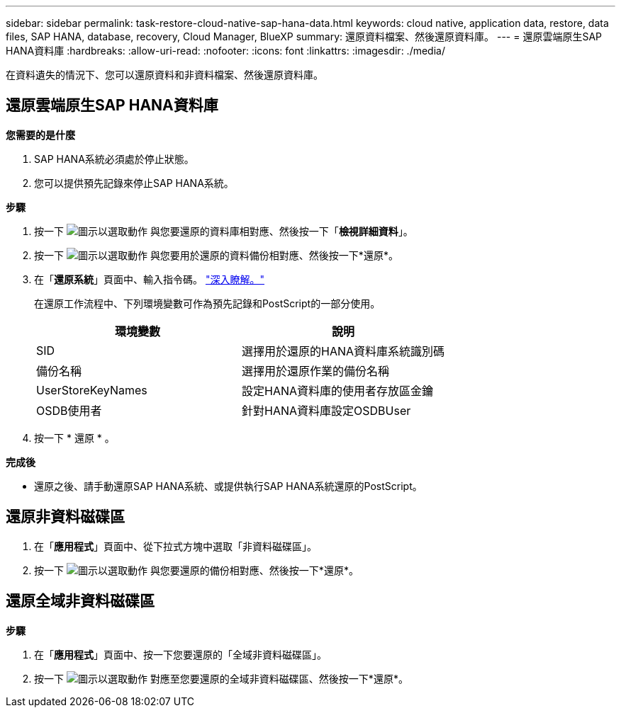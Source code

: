 ---
sidebar: sidebar 
permalink: task-restore-cloud-native-sap-hana-data.html 
keywords: cloud native, application data, restore, data files, SAP HANA, database, recovery, Cloud Manager, BlueXP 
summary: 還原資料檔案、然後還原資料庫。 
---
= 還原雲端原生SAP HANA資料庫
:hardbreaks:
:allow-uri-read: 
:nofooter: 
:icons: font
:linkattrs: 
:imagesdir: ./media/


[role="lead"]
在資料遺失的情況下、您可以還原資料和非資料檔案、然後還原資料庫。



== 還原雲端原生SAP HANA資料庫

*您需要的是什麼*

. SAP HANA系統必須處於停止狀態。
. 您可以提供預先記錄來停止SAP HANA系統。


*步驟*

. 按一下 image:icon-action.png["圖示以選取動作"] 與您要還原的資料庫相對應、然後按一下「*檢視詳細資料*」。
. 按一下 image:icon-action.png["圖示以選取動作"] 與您要用於還原的資料備份相對應、然後按一下*還原*。
. 在「*還原系統*」頁面中、輸入指令碼。 link:task-backup-cloud-native-sap-hana-data.html#prescripts-and-postscripts["深入瞭解。"]
+
在還原工作流程中、下列環境變數可作為預先記錄和PostScript的一部分使用。

+
|===
| 環境變數 | 說明 


 a| 
SID
 a| 
選擇用於還原的HANA資料庫系統識別碼



 a| 
備份名稱
 a| 
選擇用於還原作業的備份名稱



 a| 
UserStoreKeyNames
 a| 
設定HANA資料庫的使用者存放區金鑰



 a| 
OSDB使用者
 a| 
針對HANA資料庫設定OSDBUser

|===
. 按一下 * 還原 * 。


*完成後*

* 還原之後、請手動還原SAP HANA系統、或提供執行SAP HANA系統還原的PostScript。




== 還原非資料磁碟區

. 在「*應用程式*」頁面中、從下拉式方塊中選取「非資料磁碟區」。
. 按一下 image:icon-action.png["圖示以選取動作"] 與您要還原的備份相對應、然後按一下*還原*。




== 還原全域非資料磁碟區

*步驟*

. 在「*應用程式*」頁面中、按一下您要還原的「全域非資料磁碟區」。
. 按一下 image:icon-action.png["圖示以選取動作"] 對應至您要還原的全域非資料磁碟區、然後按一下*還原*。


